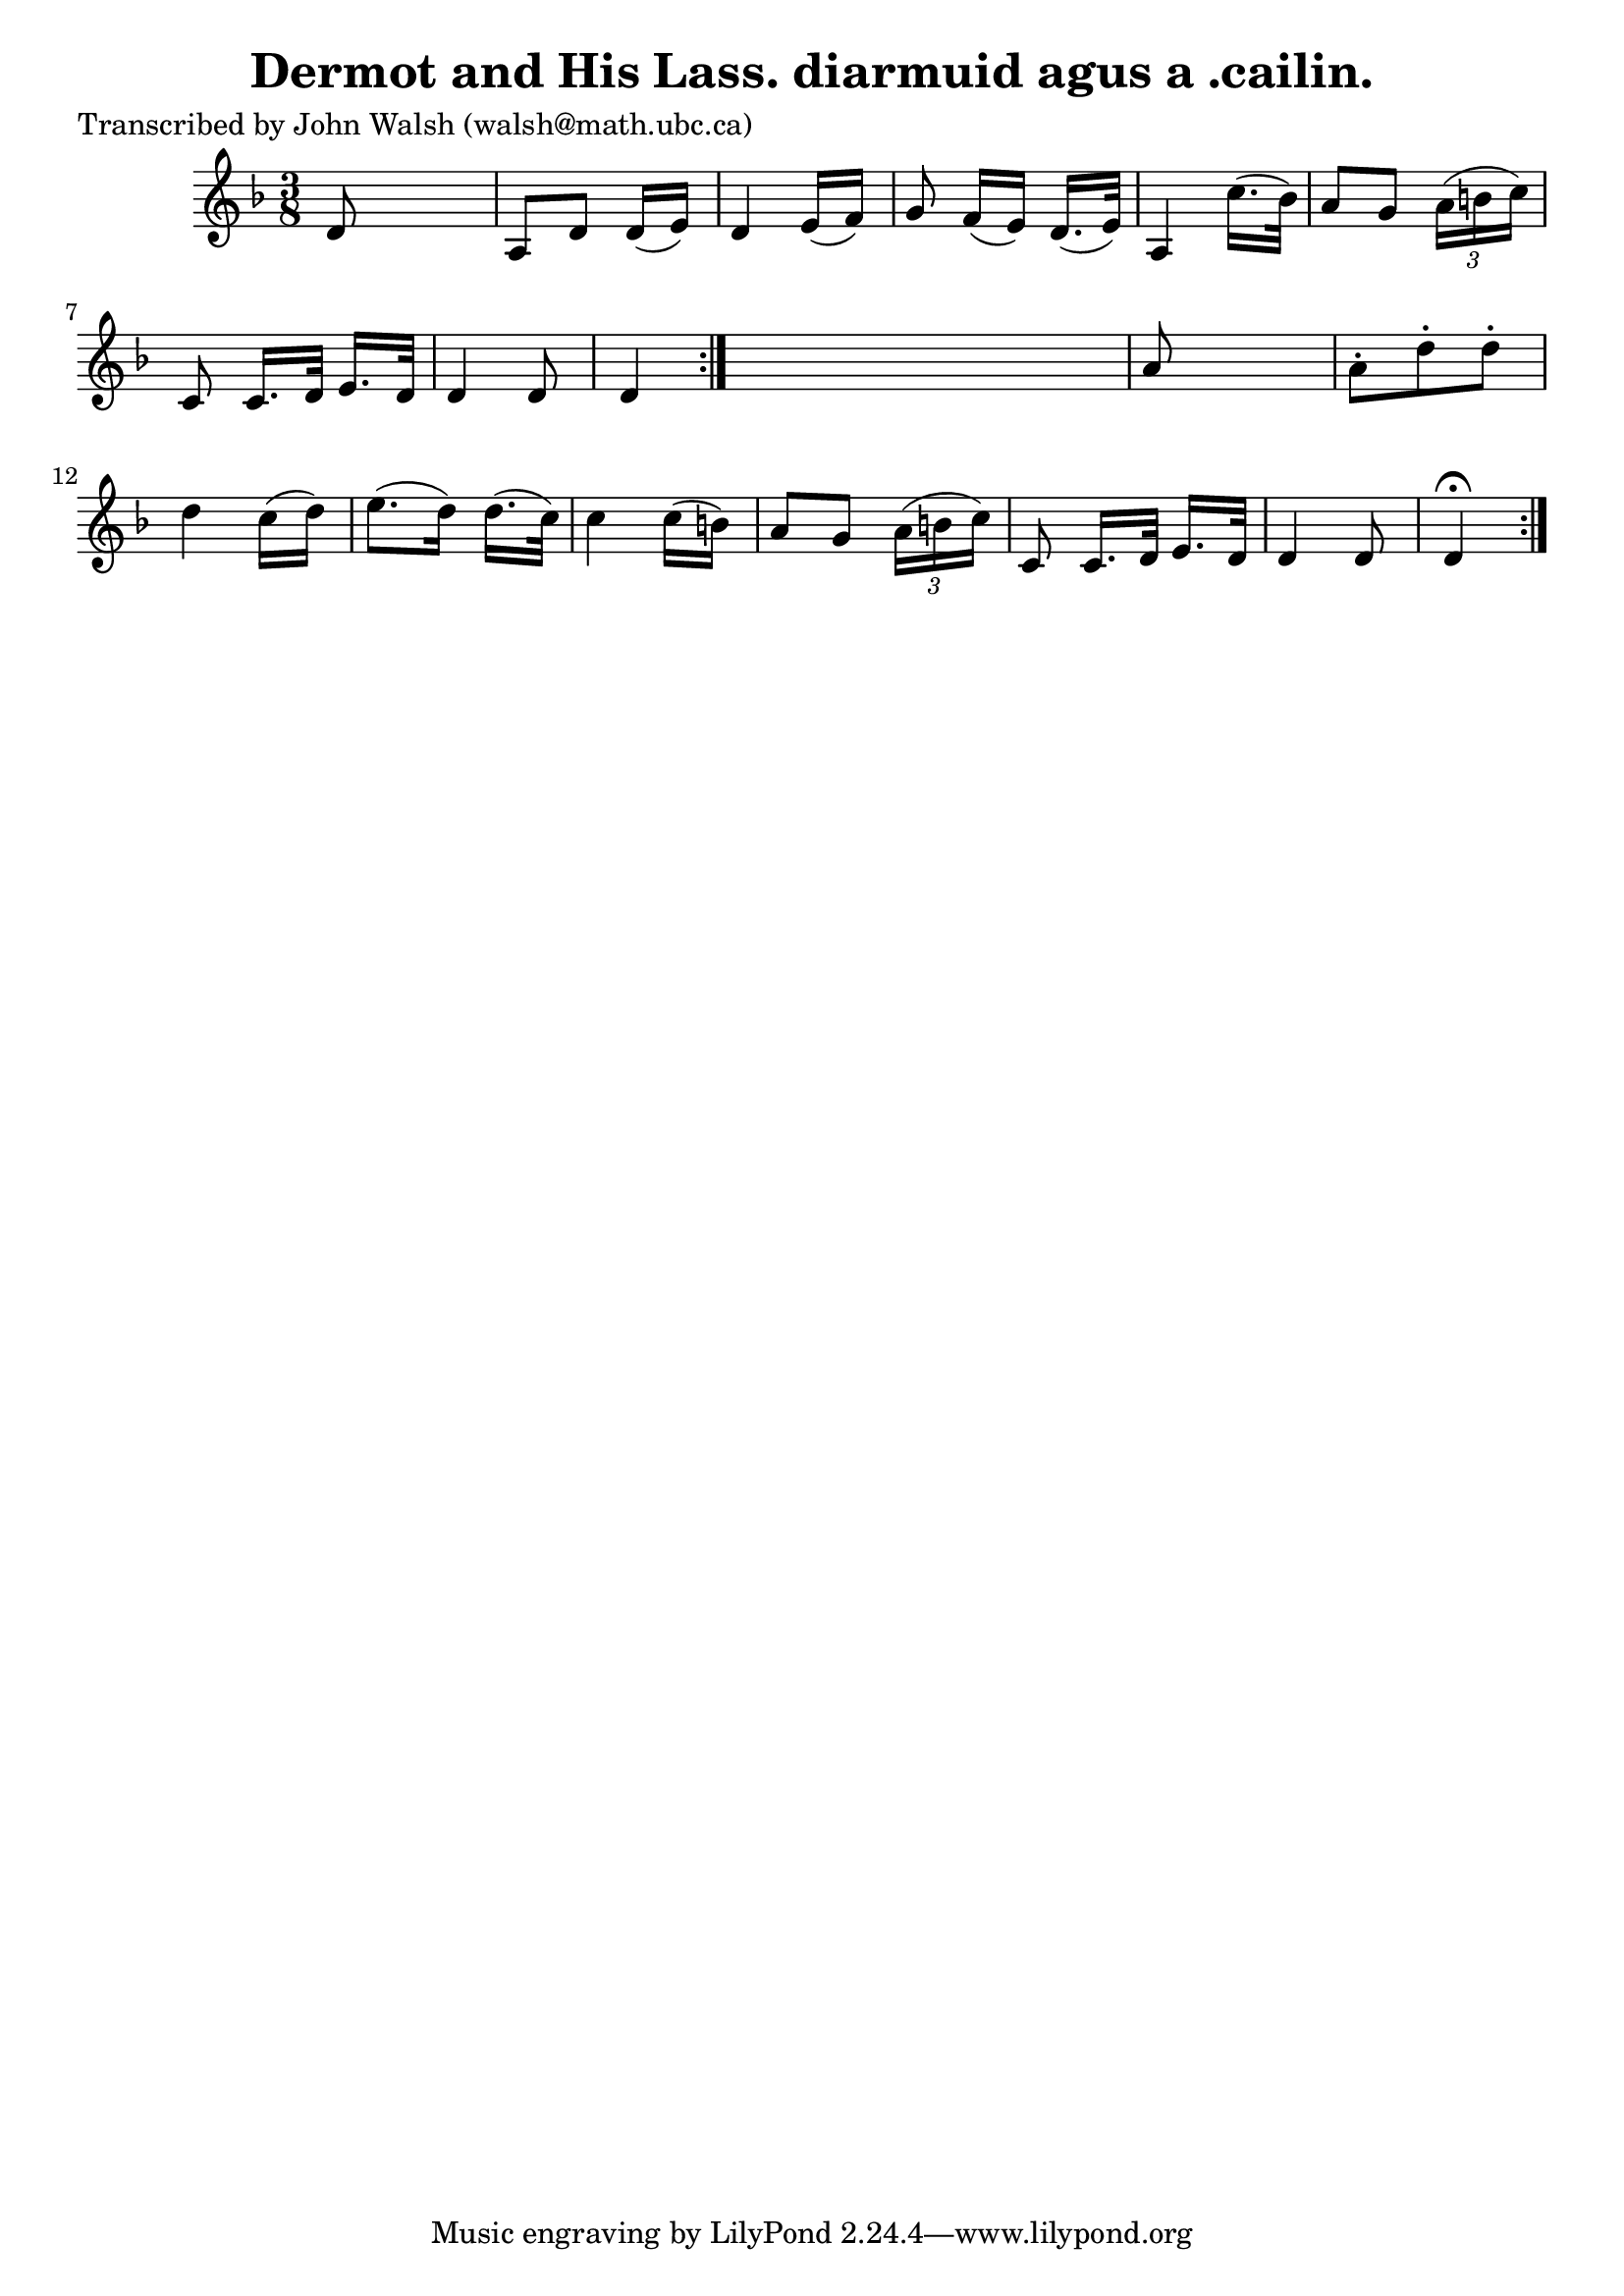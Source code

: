 
\version "2.16.2"
% automatically converted by musicxml2ly from xml/0598_jw.xml

%% additional definitions required by the score:
\language "english"


\header {
    poet = "Transcribed by John Walsh (walsh@math.ubc.ca)"
    encoder = "abc2xml version 63"
    encodingdate = "2015-01-25"
    title = "Dermot and His Lass.
diarmuid agus a .cailin."
    }

\layout {
    \context { \Score
        autoBeaming = ##f
        }
    }
PartPOneVoiceOne =  \relative d' {
    \repeat volta 2 {
        \repeat volta 2 {
            \key d \minor \time 3/8 d8 s4 | % 2
            a8 _"" [ d8 _"" ] d16 ( [ e16 ) ] | % 3
            d4 _"" e16 ( [ f16 ) ] | % 4
            g8 f16 ( [ e16 ) ] d16. ( [ e32 ) ] | % 5
            a,4 c'16. ( [ bf32 ) ] | % 6
            a8 [ g8 ] \times 2/3 {
                a16 ( [ b16 c16 ) ] }
            | % 7
            c,8 c16. [ d32 ] e16. [ d32 ] | % 8
            d4 d8 | % 9
            d4 }
        s8 | \barNumberCheck #10
        a'8 s4 | % 11
        a8 -. [ d8 -. d8 -. ] | % 12
        d4 c16 ( [ d16 ) ] | % 13
        e8. ( [ d16 ) ] d16. ( [ c32 ) ] | % 14
        c4 c16 ( [ b16 ) ] | % 15
        a8 [ g8 ] \times 2/3 {
            a16 ( [ b16 c16 ) ] }
        | % 16
        c,8 c16. [ d32 ] e16. [ d32 ] | % 17
        d4 d8 | % 18
        d4 ^\fermata }
    }


% The score definition
\score {
    <<
        \new Staff <<
            \context Staff << 
                \context Voice = "PartPOneVoiceOne" { \PartPOneVoiceOne }
                >>
            >>
        
        >>
    \layout {}
    % To create MIDI output, uncomment the following line:
    %  \midi {}
    }

